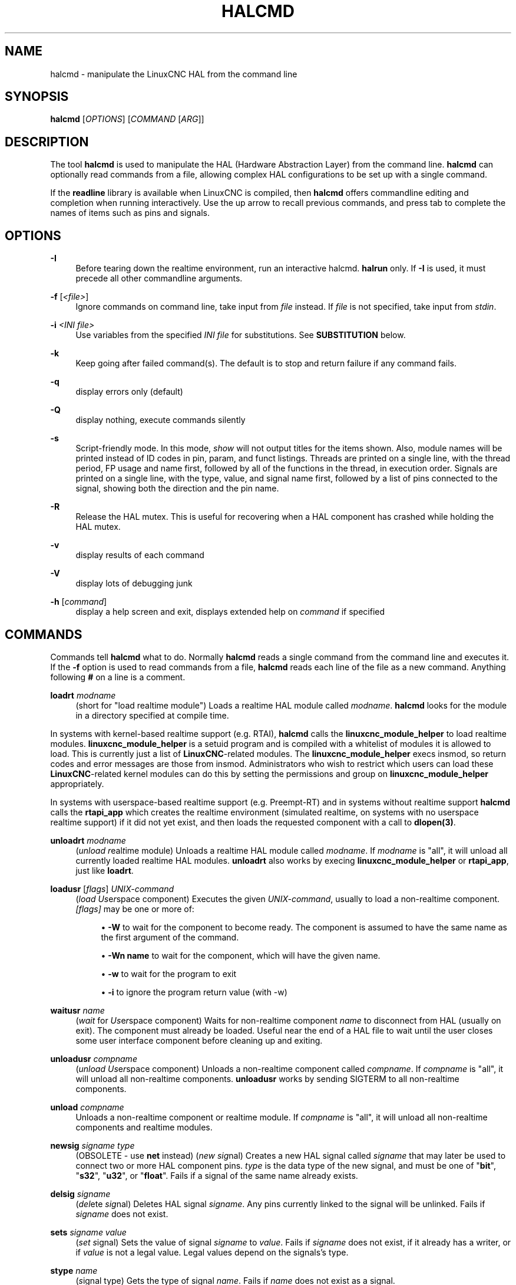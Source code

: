 '\" t
.\"     Title: halcmd
.\"    Author: [see the "AUTHOR" section]
.\" Generator: DocBook XSL Stylesheets vsnapshot <http://docbook.sf.net/>
.\"      Date: 05/27/2025
.\"    Manual: LinuxCNC Documentation
.\"    Source: LinuxCNC
.\"  Language: English
.\"
.TH "HALCMD" "1" "05/27/2025" "LinuxCNC" "LinuxCNC Documentation"
.\" -----------------------------------------------------------------
.\" * Define some portability stuff
.\" -----------------------------------------------------------------
.\" ~~~~~~~~~~~~~~~~~~~~~~~~~~~~~~~~~~~~~~~~~~~~~~~~~~~~~~~~~~~~~~~~~
.\" http://bugs.debian.org/507673
.\" http://lists.gnu.org/archive/html/groff/2009-02/msg00013.html
.\" ~~~~~~~~~~~~~~~~~~~~~~~~~~~~~~~~~~~~~~~~~~~~~~~~~~~~~~~~~~~~~~~~~
.ie \n(.g .ds Aq \(aq
.el       .ds Aq '
.\" -----------------------------------------------------------------
.\" * set default formatting
.\" -----------------------------------------------------------------
.\" disable hyphenation
.nh
.\" disable justification (adjust text to left margin only)
.ad l
.\" -----------------------------------------------------------------
.\" * MAIN CONTENT STARTS HERE *
.\" -----------------------------------------------------------------
.SH "NAME"
halcmd \- manipulate the LinuxCNC HAL from the command line
.SH "SYNOPSIS"
.sp
\fBhalcmd\fR [\fIOPTIONS\fR] [\fICOMMAND\fR [\fIARG\fR]]
.SH "DESCRIPTION"
.sp
The tool \fBhalcmd\fR is used to manipulate the HAL (Hardware Abstraction Layer) from the command line\&. \fBhalcmd\fR can optionally read commands from a file, allowing complex HAL configurations to be set up with a single command\&.
.sp
If the \fBreadline\fR library is available when LinuxCNC is compiled, then \fBhalcmd\fR offers commandline editing and completion when running interactively\&. Use the up arrow to recall previous commands, and press tab to complete the names of items such as pins and signals\&.
.SH "OPTIONS"
.PP
\fB\-I\fR
.RS 4
Before tearing down the realtime environment, run an interactive halcmd\&.
\fBhalrun\fR
only\&. If
\fB\-I\fR
is used, it must precede all other commandline arguments\&.
.RE
.PP
\fB\-f\fR [\fI<file>\fR]
.RS 4
Ignore commands on command line, take input from
\fIfile\fR
instead\&. If
\fIfile\fR
is not specified, take input from
\fIstdin\fR\&.
.RE
.PP
\fB\-i\fR \fI<INI file>\fR
.RS 4
Use variables from the specified
\fIINI file\fR
for substitutions\&. See
\fBSUBSTITUTION\fR
below\&.
.RE
.PP
\fB\-k\fR
.RS 4
Keep going after failed command(s)\&. The default is to stop and return failure if any command fails\&.
.RE
.PP
\fB\-q\fR
.RS 4
display errors only (default)
.RE
.PP
\fB\-Q\fR
.RS 4
display nothing, execute commands silently
.RE
.PP
\fB\-s\fR
.RS 4
Script\-friendly mode\&. In this mode,
\fIshow\fR
will not output titles for the items shown\&. Also, module names will be printed instead of ID codes in pin, param, and funct listings\&. Threads are printed on a single line, with the thread period, FP usage and name first, followed by all of the functions in the thread, in execution order\&. Signals are printed on a single line, with the type, value, and signal name first, followed by a list of pins connected to the signal, showing both the direction and the pin name\&.
.RE
.PP
\fB\-R\fR
.RS 4
Release the HAL mutex\&. This is useful for recovering when a HAL component has crashed while holding the HAL mutex\&.
.RE
.PP
\fB\-v\fR
.RS 4
display results of each command
.RE
.PP
\fB\-V\fR
.RS 4
display lots of debugging junk
.RE
.PP
\fB\-h\fR [\fIcommand\fR]
.RS 4
display a help screen and exit, displays extended help on
\fIcommand\fR
if specified
.RE
.SH "COMMANDS"
.sp
Commands tell \fBhalcmd\fR what to do\&. Normally \fBhalcmd\fR reads a single command from the command line and executes it\&. If the \fI\fB\-f\fR\fR option is used to read commands from a file, \fBhalcmd\fR reads each line of the file as a new command\&. Anything following \fI\fB#\fR\fR on a line is a comment\&.
.PP
\fBloadrt\fR \fImodname\fR
.RS 4
(short for "load realtime module") Loads a realtime HAL module called
\fImodname\fR\&.
\fBhalcmd\fR
looks for the module in a directory specified at compile time\&.
.RE
.sp
In systems with kernel\-based realtime support (e\&.g\&. RTAI), \fBhalcmd\fR calls the \fBlinuxcnc_module_helper\fR to load realtime modules\&. \fBlinuxcnc_module_helper\fR is a setuid program and is compiled with a whitelist of modules it is allowed to load\&. This is currently just a list of \fBLinuxCNC\fR\-related modules\&. The \fBlinuxcnc_module_helper\fR execs insmod, so return codes and error messages are those from insmod\&. Administrators who wish to restrict which users can load these \fBLinuxCNC\fR\-related kernel modules can do this by setting the permissions and group on \fBlinuxcnc_module_helper\fR appropriately\&.
.sp
In systems with userspace\-based realtime support (e\&.g\&. Preempt\-RT) and in systems without realtime support \fBhalcmd\fR calls the \fBrtapi_app\fR which creates the realtime environment (simulated realtime, on systems with no userspace realtime support) if it did not yet exist, and then loads the requested component with a call to \fBdlopen(3)\fR\&.
.PP
\fBunloadrt\fR \fImodname\fR
.RS 4
(\fIunload\fR
\fIr\fReal\fIt\fRime module) Unloads a realtime HAL module called
\fImodname\fR\&. If
\fImodname\fR
is "all", it will unload all currently loaded realtime HAL modules\&.
\fBunloadrt\fR
also works by execing
\fBlinuxcnc_module_helper\fR
or
\fBrtapi_app\fR, just like
\fBloadrt\fR\&.
.RE
.PP
\fBloadusr\fR [\fIflags\fR] \fIUNIX\-command\fR
.RS 4
(\fIload\fR
\fIUs\fRe\fIr\fRspace component) Executes the given
\fIUNIX\-command\fR, usually to load a non\-realtime component\&.
\fI[flags]\fR
may be one or more of:

.sp
.RS 4
.ie n \{\
\h'-04'\(bu\h'+03'\c
.\}
.el \{\
.sp -1
.IP \(bu 2.3
.\}
\fB\-W\fR
to wait for the component to become ready\&. The component is assumed to have the same name as the first argument of the command\&.
.RE
.sp
.RS 4
.ie n \{\
\h'-04'\(bu\h'+03'\c
.\}
.el \{\
.sp -1
.IP \(bu 2.3
.\}
\fB\-Wn name\fR
to wait for the component, which will have the given name\&.
.RE
.sp
.RS 4
.ie n \{\
\h'-04'\(bu\h'+03'\c
.\}
.el \{\
.sp -1
.IP \(bu 2.3
.\}
\fB\-w\fR
to wait for the program to exit
.RE
.sp
.RS 4
.ie n \{\
\h'-04'\(bu\h'+03'\c
.\}
.el \{\
.sp -1
.IP \(bu 2.3
.\}
\fB\-i\fR
to ignore the program return value (with \-w)
.RE
.RE
.PP
\fBwaitusr\fR \fIname\fR
.RS 4
(\fIwait\fR
for
\fIUs\fRe\fIr\fRspace component) Waits for non\-realtime component
\fIname\fR
to disconnect from HAL (usually on exit)\&. The component must already be loaded\&. Useful near the end of a HAL file to wait until the user closes some user interface component before cleaning up and exiting\&.
.RE
.PP
\fBunloadusr\fR \fIcompname\fR
.RS 4
(\fIunload\fR
\fIUs\fRe\fIr\fRspace component) Unloads a non\-realtime component called
\fIcompname\fR\&. If
\fIcompname\fR
is "all", it will unload all non\-realtime components\&.
\fBunloadusr\fR
works by sending SIGTERM to all non\-realtime components\&.
.RE
.PP
\fBunload\fR \fIcompname\fR
.RS 4
Unloads a non\-realtime component or realtime module\&. If
\fIcompname\fR
is "all", it will unload all non\-realtime components and realtime modules\&.
.RE
.PP
\fBnewsig\fR \fIsigname\fR \fItype\fR
.RS 4
(OBSOLETE \- use
\fBnet\fR
instead) (\fInew\fR
\fIsig\fRnal) Creates a new HAL signal called
\fIsigname\fR
that may later be used to connect two or more HAL component pins\&.
\fItype\fR
is the data type of the new signal, and must be one of "\fBbit\fR", "\fBs32\fR", "\fBu32\fR", or "\fBfloat\fR"\&. Fails if a signal of the same name already exists\&.
.RE
.PP
\fBdelsig\fR \fIsigname\fR
.RS 4
(\fIdel\fRete
\fIsig\fRnal) Deletes HAL signal
\fIsigname\fR\&. Any pins currently linked to the signal will be unlinked\&. Fails if
\fIsigname\fR
does not exist\&.
.RE
.PP
\fBsets\fR \fIsigname\fR \fIvalue\fR
.RS 4
(\fIset\fR
\fIs\fRignal) Sets the value of signal
\fIsigname\fR
to
\fIvalue\fR\&. Fails if
\fIsigname\fR
does not exist, if it already has a writer, or if
\fIvalue\fR
is not a legal value\&. Legal values depend on the signals\(cqs type\&.
.RE
.PP
\fBstype\fR \fIname\fR
.RS 4
(\fIs\fRignal type) Gets the type of signal
\fIname\fR\&. Fails if
\fIname\fR
does not exist as a signal\&.
.RE
.PP
\fBgets\fR \fIsigname\fR
.RS 4
(\fIget\fR
\fIs\fRignal) Gets the value of signal
\fIsigname\fR\&. Fails if
\fIsigname\fR
does not exist\&.
.RE
.PP
\fBlinkps\fR \fIpinname\fR [\fIarrow\fR] \fIsigname\fR
.RS 4
(OBSOLETE \- use
\fBnet\fR
instead) (\fIlink\fR
\fIp\fRin to
\fIs\fRignal) Establishes a link between a HAL component pin
\fIpinname\fR
and a HAL signal
\fIsigname\fR\&. Any previous link to
\fIpinname\fR
will be broken\&.
\fIarrow\fR
can be "=>", "<=", "<=>", or omitted\&.
\fBhalcmd\fR
ignores arrows, but they can be useful in command files to document the direction of data flow\&. Arrows should not be used on the command line since the shell might try to interpret them\&. Fails if either
\fIpinname\fR
or
\fIsigname\fR
does not exist, or if they are not the same type type\&.
.RE
.PP
\fBlinksp\fR \fIsigname\fR [\fIarrow\fR] \fIpinname\fR
.RS 4
(OBSOLETE \- use
\fBnet\fR
instead) (\fIlink\fR
\fIs\fRignal to
\fIp\fRin) Works like
\fBlinkps\fR
but reverses the order of the arguments\&.
\fBhalcmd\fR
treats both link commands exactly the same\&. Use whichever you prefer\&.
.RE
.PP
\fBlinkpp\fR \fIpinname1\fR [\fIarrow\fR] \fIpinname2\fR
.RS 4
(OBSOLETE \- use
\fBnet\fR
instead) (\fIlink\fR
\fIp\fRin to
\fIp\fRin) Shortcut for
\fBlinkps\fR
that creates the signal (named like the first pin), then links them both to that signal\&.
\fBhalcmd\fR
treats this just as if it were:
\fBhalcmd\fR
\fBnewsig\fR
pinname1
\fBhalcmd\fR
\fBlinksp\fR
pinname1 pinname1
\fBhalcmd\fR
\fBlinksp\fR
pinname1 pinname2
.RE
.PP
\fBnet\fR \fIsigname\fR \fIpinname\fR \fI\&...\fR
.RS 4
Create
\fIsignname\fR
to match the type of
\fIpinname\fR
if it does not yet exist\&. Then, link
\fIsigname\fR
to each
\fIpinname\fR
in turn\&. Arrows may be used as in
\fBlinkps\fR\&. When linking a pin to a signal for the first time, the signal value will inherit the pin\(cqs default value\&.
.RE
.PP
\fBunlinkp\fR \fIpinname\fR
.RS 4
(\fIunlink\fR
\fIp\fRin) Breaks any previous link to
\fIpinname\fR\&. Fails if
\fIpinname\fR
does not exist\&. An unlinked pin will retain the last value of the signal it was linked to\&.
.RE
.PP
\fBsetp\fR \fIname\fR \fIvalue\fR
.RS 4
(\fIset\fR
\fIp\fRarameter or
\fIp\fRin) Sets the value of parameter or pin
\fIname\fR
to
\fIvalue\fR\&. Fails if
\fIname\fR
does not exist as a pin or parameter, if it is a parameter that is not writable, if it is a pin that is an output, if it is a pin that is already attached to a signal, or if
\fIvalue\fR
is not a legal value\&. Legal values depend on the type of the pin or parameter\&. If a pin and a parameter both exist with the given name, the parameter is acted on\&.
.RE
.PP
\fIparamname\fR \fB=\fR \fIvalue\fR, \fIpinname\fR \fB=\fR \fIvalue\fR
.RS 4
Identical to
\fBsetp\fR\&. This alternate form of the command may be more convenient and readable when used in a file\&.
.RE
.PP
\fBptype\fR \fIname\fR
.RS 4
(\fIp\fRarameter or
\fIp\fRin
\fItype\fR) Gets the type of parameter or pin
\fIname\fR\&. Fails if
\fIname\fR
does not exist as a pin or parameter\&. If a pin and a parameter both exist with the given name, the parameter is acted on\&.
.RE
.PP
\fBgetp\fR \fIname\fR
.RS 4
(\fIget\fR
\fIp\fRarameter or
\fIp\fRin) Gets the value of parameter or pin
\fIname\fR\&. Fails if
\fIname\fR
does not exist as a pin or parameter\&. If a pin and a parameter both exist with the given name, the parameter is acted on\&.
.RE
.PP
\fBaddf\fR \fIfunctname\fR \fIthreadname\fR
.RS 4
(\fIadd\fR
\fIf\fRunction) Adds function
\fIfunctname\fR
to realtime thread
\fIthreadname\fR\&.
\fIfunctname\fR
will run after any functions that were previously added to the thread\&. Fails if either
\fIfunctname\fR
or
\fIthreadname\fR
does not exist, or if they are incompatible\&.
.RE
.PP
\fBdelf\fR \fIfunctname\fR \fIthreadname\fR
.RS 4
(\fIdel\fRete
\fIf\fRunction) Removes function
\fIfunctname\fR
from realtime thread
\fIthreadname\fR\&. Fails if either
\fIfunctname\fR
or
\fIthreadname\fR
does not exist, or if
\fIfunctname\fR
is not currently part of
\fIthreadname\fR\&.
.RE
.PP
\fBstart\fR
.RS 4
Starts execution of realtime threads\&. Each thread periodically calls all of the functions that were added to it with the
\fBaddf\fR
command, in the order in which they were added\&.
.RE
.PP
\fBstop\fR
.RS 4
Stops execution of realtime threads\&. The threads will no longer call their functions\&.
.RE
.PP
\fBshow\fR [\fIitem\fR]
.RS 4
Prints HAL items to
\fIstdout\fR
in human readable format\&.
\fIitem\fR
can be one of "\fBcomp\fR" (components), "\fBpin\fR", "\fBsig\fR" (signals), "\fBparam\fR" (parameters), "\fBfunct\fR" (functions), "\fBthread\fR", or "\fBalias\fR"\&. The type "\fBall\fR" can be used to show matching items of all the preceding types\&. If
\fIitem\fR
is omitted,
\fBshow\fR
will print everything\&.
.RE
.PP
\fBsave\fR [\fIitem\fR]
.RS 4
Prints HAL items to
\fIstdout\fR
in the form of HAL commands\&. These commands can be redirected to a file and later executed using
\fBhalcmd \-f\fR
to restore the saved configuration\&.
\fIitem\fR
can be one of the following:
.sp
"\fBcomp\fR" generates a
\fBloadrt\fR
command for realtime component\&.
.sp
"\fBalias\fR" generates an
\fBalias\fR
command for each pin or parameter alias pairing
.sp
"\fBsig\fR" (or "\fBsignal\fR") generates a
\fBnewsig\fR
command for each signal, and "\fBsigu\fR" generates a
\fBnewsig\fR
command for each unlinked signal (for use with
\fBnetl\fR
and
\fBnetla\fR)\&.
.sp
"\fBlink\fR" and "\fBlinka\fR" both generate
\fBlinkps\fR
commands for each link\&. (\fBlinka\fR
includes arrows, while
\fBlink\fR
does not\&.)
.sp
"\fBnet\fR" and "\fBneta\fR" both generate one
\fBnewsig\fR
command for each signal, followed by
\fBlinksp\fR
commands for each pin linked to that signal\&. (\fBneta\fR
includes arrows\&.)
.sp
"\fBnetl\fR" generates one
\fBnet\fR
command for each linked signal, and "\fBnetla\fR" (or "\fBnetal\fR") generates a similar command using arrows\&.
.sp
"\fBparam\fR" (or "\fBparameter\fR) "generates one
\fBsetp\fR
command for each parameter\&.
.sp
"\fBthread\fR" generates one
\fBaddf\fR
command for each function in each realtime thread\&.
.sp
"\fBunconnectedinpins\fR" generates a setp command for each unconnected HAL input pin\&.
.sp
If
\fIitem\fR
is
\fBallu\fR,
\fBsave\fR
does the equivalent of
\fBcomp\fR,
\fBalias\fR,
\fBsigu\fR,
\fBnetla\fR,
\fBparam\fR,
\fBthread\fR, and
\fBunconnectedinpins\fR\&.
.sp
If
\fIitem\fR
is omitted (or
\fBall\fR),
\fBsave\fR
does the equivalent of
\fBcomp\fR,
\fBalias\fR,
\fBsigu\fR,
\fBnetla\fR,
\fBparam\fR, and
\fBthread\fR\&.
.RE
.PP
\fBsource\fR \fIfilename\&.hal\fR
.RS 4
Executes the commands from
\fIfilename\&.hal\fR\&.
.RE
.PP
\fBalias\fR \fItype\fR \fIname\fR \fIalias\fR
.RS 4
Assigns "\fBalias\fR" as a second name for the pin or parameter "name"\&. For most operations, an alias provides a second name that can be used to refer to a pin or parameter, both the original name and the alias will work\&. "type" must be
\fBpin\fR
or
\fBparam\fR\&. "name" must be an existing name or
\fBalias\fR
of the specified type\&. Note that the "show" command will only show the aliased name, but the original name is still valid to use in HAL\&. The original names can still be seen with "show all" or "show alias" Existing nets will be preserved when a pin name is aliased\&.
.RE
.PP
\fBunalias\fR \fItype\fR \fIalias\fR
.RS 4
Removes any alias from the pin or parameter alias\&. "type" must be
\fBpin\fR
or
\fBparam\fR
"alias" must be an existing name or
\fBalias\fR
of the specified type\&.
.RE
.PP
\fBlist\fR \fItype\fR [\fIpattern\fR]
.RS 4
Prints the names of HAL items of the specified type\&.
\fItype\fR
is
\fI\fBcomp\fR\fR,
\fI\fBpin\fR\fR,
\fI\fBsig\fR\fR,
\fI\fBparam\fR\fR,
\fI\fBfunct\fR\fR, or
\fI\fBthread\fR\fR\&. If
\fIpattern\fR
is specified it prints only those names that match the pattern, which may be a
\fIshell glob\fR\&. For
\fI\fBsig\fR\fR,
\fI\fBpin\fR\fR
and
\fI\fBparam\fR\fR, the first pattern may be \-t\fBdatatype\fR
where datatype is the data type (e\&.g\&.,
\fIfloat\fR) in this case, the listed pins, signals, or parameters are restricted to the given data type Names are printed on a single line, space separated\&.
.RE
.PP
\fBprint\fR [\fImessage\fR]
.RS 4
Prints the filename, linenumber and an optional message\&. wrap the message in quotes if it has spaces\&.
.RE
.PP
\fBlock\fR [\fIall\fR|\fItune\fR|\fInone\fR]
.RS 4
Locks HAL to some degree\&. none \- no locking done\&. tune \- some tuning is possible (\fBsetp\fR
& such)\&. all \- HAL completely locked\&.
.RE
.PP
\fBunlock\fR [\fIall\fR|\fItune\fR]
.RS 4
Unlocks HAL to some degree\&. tune \- some tuning is possible (\fBsetp\fR
& such)\&. all \- HAL completely unlocked\&.
.RE
.PP
\fBstatus\fR [\fItype\fR]
.RS 4
Prints status info about HAL\&.
\fItype\fR
is
\fI\fBlock\fR\fR,
\fI\fBmem\fR\fR, or
\fI\fBall\fR\fR\&. If
\fItype\fR
is omitted, it assumes
\fI\fBall\fR\fR\&.
.RE
.PP
\fBdebug\fR [\fIlevel\fR]
.RS 4
Sets the rtapi messaging level (see man3 rtapi_set_msg_level)\&.
.RE
.PP
\fBhelp\fR [\fIcommand\fR]
.RS 4
Give help information for command\&. If
\fIcommand\fR
is omitted, list command and brief description\&.
.RE
.SH "SUBSTITUTION"
.sp
After a command is read but before it is executed, several types of variable substitution take place\&.
.SS "Environment Variables"
.sp
Environment variables have the following formats:
.sp
\fB$ENVVAR\fR followed by end\-of\-line or whitespace
.sp
\fB$(ENVVAR)\fR
.SS "INI file variables"
.sp
INI file variables are available only when an INI file was specified with the halcmd \fB\-i\fR flag\&. They have the following formats:
.sp
\fB[SECTION]VAR\fR followed by end\-of\-line or whitespace
.sp
\fB[SECTION](VAR)\fR
.SH "LINE CONTINUATION"
.sp
The backslash character (\fB\e\fR) may be used to indicate the line is extended to the next line\&. The backslash character must be the last character before the newline\&.
.SH "BUGS"
.sp
None known at this time\&.
.SH "AUTHOR"
.sp
Original version by John Kasunich, as part of the LinuxCNC project\&. Now includes major contributions by several members of the project\&.
.SH "REPORTING BUGS"
.sp
Report bugs at https://github\&.com/LinuxCNC/linuxcnc/issues\&.
.SH "COPYRIGHT"
.sp
Copyright \(co 2003 John Kasunich\&.
.sp
This is free software; see the source for copying conditions\&. There is NO warranty; not even for MERCHANTABILITY or FITNESS FOR A PARTICULAR PURPOSE\&.
.SH "SEE ALSO"
.sp
halrun(1) \(em a convenience script to start a realtime environment, process a HAL or a \&.tcl file, and optionally start an interactive command session using \fBhalcmd\fR (described here) or haltcl(1)\&.
